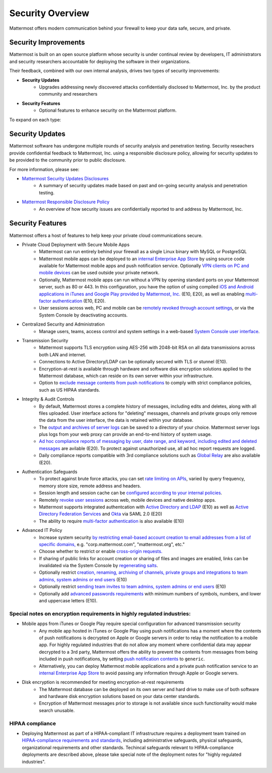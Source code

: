=====================================
Security Overview
=====================================

Mattermost offers modern communication behind your firewall to keep your data safe, secure, and private.

Security Improvements 
------

Mattermost is built on an open source platform whose security is under continual review by developers, IT administrators and security researchers accountable for deploying the software in their organizations. 

Their feedback, combined with our own internal analysis, drives two types of security improvements:  

- **Security Updates**
   - Upgrades addressing newly discovered attacks confidentially disclosed to Mattermost, Inc. by the product community and researchers
   
- **Security Features**
   - Optional features to enhance security on the Mattermost platform. 

To expand on each type: 

Security Updates 
------

Mattermost software has undergone multiple rounds of security analysis and penetration testing. Security reseachers provide confidential feedback to Mattermost, Inc. using a responsible disclosure policy, allowing for security updates to be provided to the community prior to public disclosure.

For more information, please see:

- `Mattermost Security Updates Disclosures <http://about.mattermost.com/security-updates/>`_ 
   - A summary of security updates made based on past and on-going security analysis and penetration testing. 

- `Mattermost Responsible Disclosure Policy <https://www.mattermost.org/responsible-disclosure-policy/>`_ 
   - An overview of how security issues are confidentially reported to and address by Mattermost, Inc. 

Security Features 
------

Mattermost offers a host of features to help keep your private cloud communications secure. 

- Private Cloud Deployment with Secure Mobile Apps 
   - Mattermost can run entirely behind your firewall as a single Linux binary with MySQL or PostgreSQL
   - Mattermost mobile apps can be deployed to an `internal Enterprise App Store <https://docs.mattermost.com/deployment/push.html#enterprise-app-store-eas>`_ by using source code available for Mattermost mobile apps and push notification service. Optionally `VPN clients on PC and mobile devices <https://docs.mattermost.com/deployment/deployment.html#vpn-setup>`_ can be used outside your private network.
   - Optionally, Mattermost mobile apps can run without a VPN by opening standard ports on your Mattermost server, such as 80 or 443. In this configuration, you have the option of using compiled `iOS and Android applications in iTunes and Google Play provided by Mattermost, Inc. <https://docs.mattermost.com/deployment/push.html#hosted-push-notifications-service-hpns>`_ (E10, E20), as well as enabling `multi-factor authentication <https://docs.mattermost.com/administration/config-settings.html#enable-multi-factor-authentication-enterprise>`_ (E10, E20).
   - User sessions across web, PC and mobile can be `remotely revoked through account settings <https://docs.mattermost.com/help/settings/account-settings.html#view-and-logout-of-active-sessions>`_, or via the System Console by deactivating accounts. 

- Centralized Security and Administration 
   - Manage users, teams, access control and system settings in a web-based `System Console user interface <https://docs.mattermost.com/administration/config-settings.html>`_.

- Transmission Security 
   - Mattermost supports TLS encryption using AES-256 with 2048-bit RSA on all data transmissions across both LAN and internet. 
   - Connections to Active Directory/LDAP can be optionally secured with TLS or stunnel (E10).
   - Encryption-at-rest is available through hardware and software disk encryption solutions applied to the Mattermost database, which can reside on its own server within your infrastructure.  
   - Option to `exclude message contents from push notifications <https://docs.mattermost.com/administration/config-settings.html#push-notification-contents>`_ to comply with strict compliance policies, such as US HIPAA standards.
   
- Integrity & Audit Controls
   - By default, Mattermost stores a complete history of messages, including edits and deletes, along with all files uploaded. User interface actions for "deleting" messages, channels and private groups only remove the data from the user interface, the data is retained within your database. 
   - The `output and archives of server logs <https://docs.mattermost.com/administration/config-settings.html#file-log-directory>`_ can be saved to a directory of your choice. Mattermost server logs plus logs from your web proxy can provide an end-to-end history of system usage.
   - `Ad hoc compliance reports of messaging by user, date range, and keyword, including edited and deleted messages <https://docs.mattermost.com/administration/compliance.html>`_ are avilable (E20). To protect against unauthorized use, all ad hoc report requests are logged. 
   - Daily compliance reports compatible with 3rd compliance solutions such as `Global Relay <https://docs.mattermost.com/administration/compliance.html#global-relay-support>`_ are also available (E20). 

- Authentication Safeguards 
   - To protect against brute force attacks, you can set `rate limiting on APIs <https://docs.mattermost.com/administration/config-settings.html#id55>`_, varied by query frequency, memory store size, remote address and headers.    
   - Session length and session cache can be `configured according to your internal policies <https://docs.mattermost.com/administration/config-settings.html#id33>`_.
   - Remotely `revoke user sessions <https://docs.mattermost.com/help/settings/account-settings.html#view-and-logout-of-active-sessions>`_ across web, mobile devices and native desktop apps.
   - Mattermost supports integrated authentcation with `Active Directory and LDAP <https://docs.mattermost.com/deployment/sso-ldap.html>`_ (E10) as well as `Active Directory Federation Services <https://docs.mattermost.com/deployment/sso-saml-adfs.html>`_ and `Okta <https://docs.mattermost.com/deployment/sso-saml-okta.html>`_ via SAML 2.0 (E20)
   - The ability to require `multi-factor authentication <https://docs.mattermost.com/deployment/auth.html>`_ is also available (E10) 

- Advanced IT Policy 
   - Increase system security `by restricting email-based account creation to email addresses from a list of specific domains, <https://docs.mattermost.com/administration/config-settings.html#restrict-account-creation-to-specified-email-domains>`_ e.g. "corp.mattermost.com", "mattermost.org", etc." 
   - Choose whether to restrict or enable `cross-origin requests. <https://docs.mattermost.com/administration/config-settings.html#enable-cross-origin-requests-from>`_
   - If sharing of public links for account creation or sharing of files and images are enabled, links can be invalidated via the System Console by `regenerating salts <https://docs.mattermost.com/administration/config-settings.html#public-link-salt>`_. 
   - Optionally restrict `creation, renaming, archiving of channels, private groups and integrations to team admins, system admins or end users <https://docs.mattermost.com/administration/config-settings.html#policy-enterprise>`_ (E10)
   - Optionally restrict `sending team invites to team admins, system admins or end users <https://docs.mattermost.com/administration/config-settings.html#policy-enterprise>`_ (E10)
   - Optionally add `advanced passwords requirements <https://docs.mattermost.com/administration/config-settings.html#password-requirements-enterprise>`_ with minimum numbers of symbols, numbers, and lower and uppercase letters (E10).
   
Special notes on encryption requirements in highly regulated industries: 
^^^^^^^ 

- Mobile apps from iTunes or Google Play require special configuration for advanced transmission security
   - Any mobile app hosted in iTunes or Google Play using push notifications has a moment where the contents of push notifications is decrypted on Apple or Google servers in order to relay the notification to a mobile app. For highly regulated industries that do not allow any moment where confidential data may appear decrypted to a 3rd party, Mattermost offers the ability to prevent the contents from messages from being included in push notifications, by setting `push notification contents <https://docs.mattermost.com/administration/config-settings.html#push-notification-contents>`_ to ``generic``. 
   - Alternatively, you can deploy Mattermost mobile applications and a private push notification service to an `internal Enterprise App Store <https://docs.mattermost.com/deployment/push.html#enterprise-app-store-eas>`_  to avoid passing any information through Apple or Google servers.
   
- Disk encryption is recommended for meeting encryption-at-rest requirements 
   - The Mattermost database can be deployed on its own server and hard drive to make use of both software and hardware disk encryption solutions based on your data center standards. 
   - Encryption of Mattermost messages prior to storage is not available since such functionality would make search unusable.
 
HIPAA compliance 
^^^^^^^ 

- Deploying Mattermost as part of a HIPAA-compliant IT infrastructure requires a deployment team trained on `HIPAA-compliance requirements and standards <http://www.hhs.gov/hipaa/for-professionals/security/laws-regulations/>`_, including administrative safeguards, physical safeguards, organizational requirements and other standards. Techincal safeguards relevant to HIPAA-compliance deployments are described above, please take special note of the deployment notes for "highly regulated industries".

